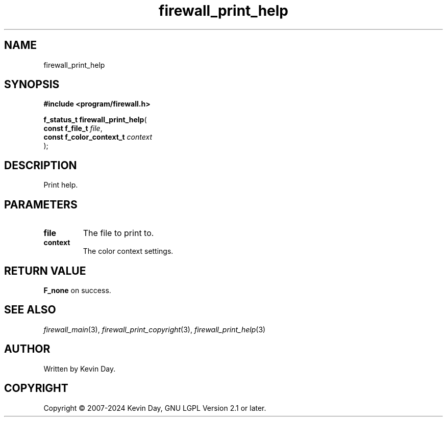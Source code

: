.TH firewall_print_help "3" "February 2024" "FLL - Featureless Linux Library 0.6.9" "Library Functions"
.SH "NAME"
firewall_print_help
.SH SYNOPSIS
.nf
.B #include <program/firewall.h>
.sp
\fBf_status_t firewall_print_help\fP(
    \fBconst f_file_t          \fP\fIfile\fP,
    \fBconst f_color_context_t \fP\fIcontext\fP
);
.fi
.SH DESCRIPTION
.PP
Print help.
.SH PARAMETERS
.TP
.B file
The file to print to.

.TP
.B context
The color context settings.

.SH RETURN VALUE
.PP
\fBF_none\fP on success.
.SH SEE ALSO
.PP
.nh
.ad l
\fIfirewall_main\fP(3), \fIfirewall_print_copyright\fP(3), \fIfirewall_print_help\fP(3)
.ad
.hy
.SH AUTHOR
Written by Kevin Day.
.SH COPYRIGHT
.PP
Copyright \(co 2007-2024 Kevin Day, GNU LGPL Version 2.1 or later.
